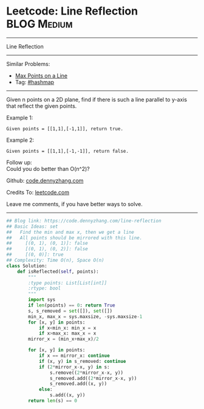 * Leetcode: Line Reflection                                     :BLOG:Medium:
#+STARTUP: showeverything
#+OPTIONS: toc:nil \n:t ^:nil creator:nil d:nil
:PROPERTIES:
:type:     hashmap
:END:
---------------------------------------------------------------------
Line Reflection
---------------------------------------------------------------------
Similar Problems:
- [[https://code.dennyzhang.com/max-points-on-a-line][Max Points on a Line]]
- Tag: [[https://code.dennyzhang.com/tag/hashmap][#hashmap]]
---------------------------------------------------------------------
Given n points on a 2D plane, find if there is such a line parallel to y-axis that reflect the given points.

Example 1:
#+BEGIN_EXAMPLE
Given points = [[1,1],[-1,1]], return true.
#+END_EXAMPLE

Example 2:
#+BEGIN_EXAMPLE
Given points = [[1,1],[-1,-1]], return false.
#+END_EXAMPLE

Follow up:
Could you do better than O(n^2)?

Github: [[https://github.com/dennyzhang/code.dennyzhang.com/tree/master/problems/line-reflection][code.dennyzhang.com]]

Credits To: [[https://leetcode.com/problems/line-reflection/description/][leetcode.com]]

Leave me comments, if you have better ways to solve.
---------------------------------------------------------------------

#+BEGIN_SRC python
## Blog link: https://code.dennyzhang.com/line-reflection
## Basic Ideas: set
##   Find the min and max x, then we get a line
##   All points should be mirrored with this line.
##     [(0, 1), (0, 1)]: false
##     [(0, 1), (0, 2)]: false
##     [(0, 0)]: true
## Complexity: Time O(n), Space O(n)
class Solution:
    def isReflected(self, points):
        """
        :type points: List[List[int]]
        :rtype: bool
        """
        import sys
        if len(points) == 0: return True
        s, s_removed = set([]), set([])
        min_x, max_x = sys.maxsize, -sys.maxsize-1
        for [x, y] in points:
            if x<min_x: min_x = x
            if x>max_x: max_x = x
        mirror_x = (min_x+max_x)/2

        for [x, y] in points:
            if x == mirror_x: continue
            if (x, y) in s_removed: continue
            if (2*mirror_x-x, y) in s:
                s.remove((2*mirror_x-x, y))
                s_removed.add((2*mirror_x-x, y))
                s_removed.add((x, y))
            else:
                s.add((x, y))
        return len(s) == 0
#+END_SRC

#+BEGIN_HTML
<div style="overflow: hidden;">
<div style="float: left; padding: 5px"> <a href="https://www.linkedin.com/in/dennyzhang001"><img src="https://www.dennyzhang.com/wp-content/uploads/sns/linkedin.png" alt="linkedin" /></a></div>
<div style="float: left; padding: 5px"><a href="https://github.com/dennyzhang"><img src="https://www.dennyzhang.com/wp-content/uploads/sns/github.png" alt="github" /></a></div>
<div style="float: left; padding: 5px"><a href="https://www.dennyzhang.com/slack" target="_blank" rel="nofollow"><img src="https://slack.dennyzhang.com/badge.svg" alt="slack"/></a></div>
</div>
#+END_HTML
